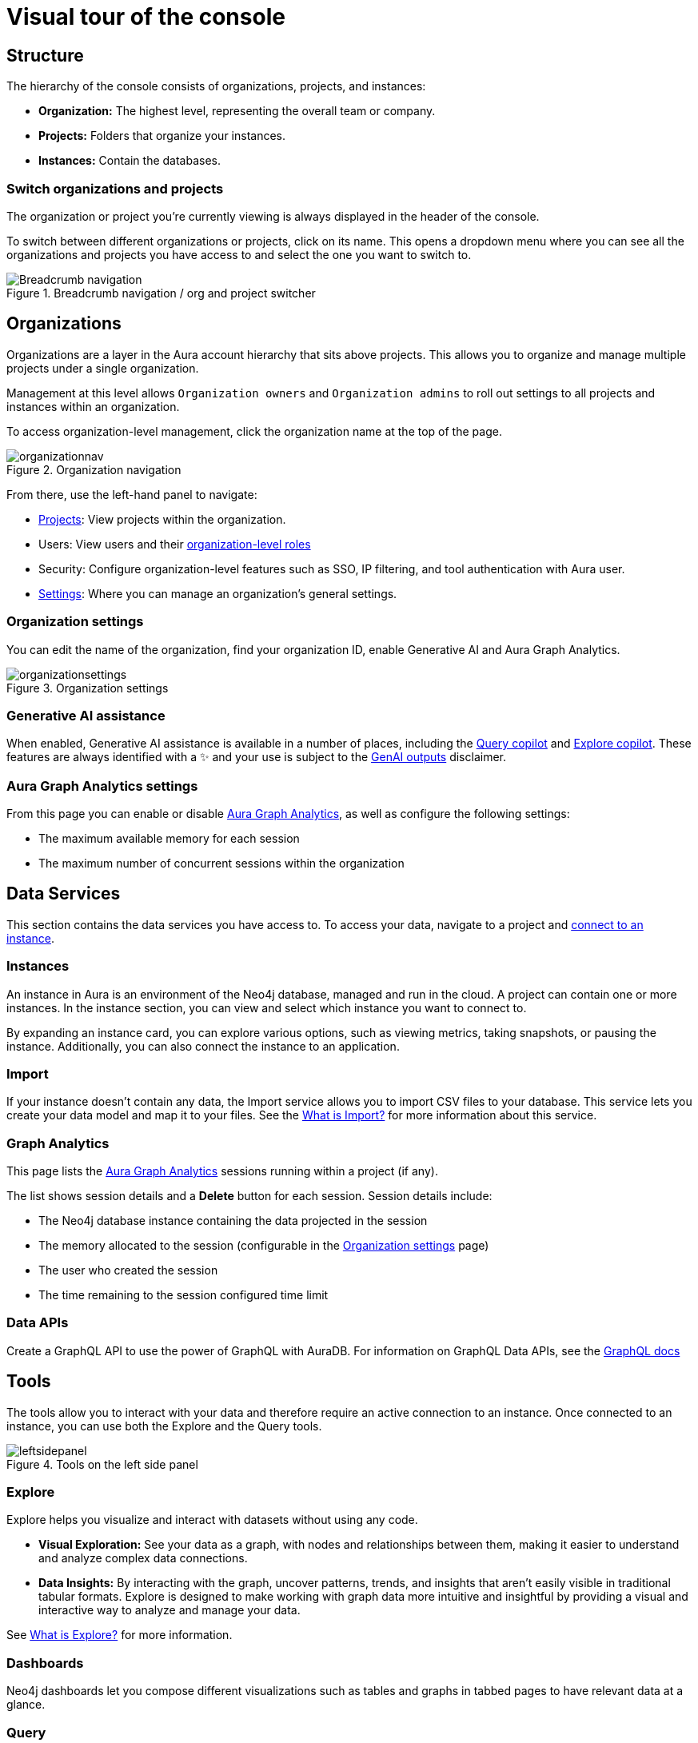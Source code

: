 [[visual-overview]]
= Visual tour of the console
:description: This section introduces the console UI.
:gds-sessions-page: {neo4j-docs-base-uri}/graph-data-science/current/aura-graph-analytics/

== Structure

The hierarchy of the console consists of organizations, projects, and instances:

* *Organization:* The highest level, representing the overall team or company.
* *Projects:* Folders that organize your instances.
* *Instances:* Contain the databases.

=== Switch organizations and projects

The organization or project you're currently viewing is always displayed in the header of the console.

To switch between different organizations or projects, click on its name.
This opens a dropdown menu where you can see all the organizations and projects you have access to and select the one you want to switch to.

[.shadow]
.Breadcrumb navigation / org and project switcher
image::breadcrumbs.png[Breadcrumb navigation]

== Organizations

Organizations are a layer in the Aura account hierarchy that sits above projects.
This allows you to organize and manage multiple projects under a single organization.

Management at this level allows `Organization owners` and `Organization admins` to roll out settings to all projects and instances within an organization.

To access organization-level management, click the organization name at the top of the page. 

.Organization navigation
[.shadow]
image::organizationnav.png[]

From there, use the left-hand panel to navigate:

* xref:visual-tour/index.adoc#_projects[Projects]: View projects within the organization.
* Users: View users and their xref:user-management.adoc#_organization_level_roles[organization-level roles]
* Security: Configure organization-level features such as SSO, IP filtering, and tool authentication with Aura user.
* xref:visual-tour/index.adoc#org-settings[Settings]: Where you can manage an organization's general settings.

[[org-settings]]
=== Organization settings

You can edit the name of the organization, find your organization ID, enable Generative AI and Aura Graph Analytics.

.Organization settings
[.shadow]
image::organizationsettings.png[]

=== Generative AI assistance

When enabled, Generative AI assistance is available in a number of places, including the xref:query/visual-tour.adoc#copilot[Query copilot] and xref:explore/explore-visual-tour/search-bar.adoc#copilot[Explore copilot].
These features are always identified with a ✨ and your use is subject to the link:{neo4j-docs-base-uri}/reference/license/#_genai_outputs[GenAI outputs] disclaimer.

// TO-DO: When section exists for Import GenAI feature, add link to it.

[[graph-analytics-org-settings]]
=== Aura Graph Analytics settings

From this page you can enable or disable link:{gds-sessions-page}[Aura Graph Analytics], as well as configure the following settings:

* The maximum available memory for each session
* The maximum number of concurrent sessions within the organization

== Data Services

This section contains the data services you have access to.
To access your data, navigate to a project and xref:getting-started/connect-instance.adoc[connect to an instance].

=== Instances

An instance in Aura is an environment of the Neo4j database, managed and run in the cloud.
A project can contain one or more instances.
In the instance section, you can view and select which instance you want to connect to.

By expanding an instance card, you can explore various options, such as viewing metrics, taking snapshots, or pausing the instance.
Additionally, you can also connect the instance to an application.

=== Import

If your instance doesn't contain any data, the Import service allows you to import CSV files to your database.
This service lets you create your data model and map it to your files.
See the xref:import/introduction.adoc[What is Import?] for more information about this service.

[[graph-analytics-page]]
=== Graph Analytics

This page lists the link:{gds-sessions-page}[Aura Graph Analytics] sessions running within a project (if any).

The list shows session details and a **Delete** button for each session.
Session details include:

* The Neo4j database instance containing the data projected in the session
* The memory allocated to the session (configurable in the <<org-settings>> page)
* The user who created the session
* The time remaining to the session configured time limit

=== Data APIs

Create a GraphQL API to use the power of GraphQL with AuraDB.
For information on GraphQL Data APIs, see the link:https://neo4j.com/docs/graphql/7/aura-graphql/[GraphQL docs]

== Tools

The tools allow you to interact with your data and therefore require an active connection to an instance.
Once connected to an instance, you can use both the Explore and the Query tools.

[.shadow]
.Tools on the left side panel
image::leftsidepanel.png[]

=== Explore

Explore helps you visualize and interact with datasets without using any code.

* *Visual Exploration:* See your data as a graph, with nodes and relationships between them, making it easier to understand and analyze complex data connections.

* *Data Insights:* By interacting with the graph, uncover patterns, trends, and insights that aren't easily visible in traditional tabular formats.
Explore is designed to make working with graph data more intuitive and insightful by providing a visual and interactive way to analyze and manage your data.

See xref:explore/introduction.adoc[What is Explore?] for more information.

=== Dashboards

Neo4j dashboards let you compose different visualizations such as tables and graphs in tabbed pages to have relevant data at a glance.

=== Query

Query is a helpful tool to interact with your data using Cypher, the graph query language.

* *Cypher Editor:* Where you write Cypher queries and get instant feedback on syntax errors and other helpful advice.
* *Result frames:* Where query results are displayed as a graph, table, or RAW.
* *Query History:* A feature that shows previously run queries.

See xref:query/introduction.adoc[What is Query?] for more information.

== Operations

=== Metrics

Metrics help you monitor and analyze your database's performance and usage.
Some metrics are available directly on the instance card, and you can find the full range in **Metrics**.
See xref:metrics/view-metrics.adoc[Metrics] for more information.

=== Logs

Track and review system activities and events.
Logs provide insights into database operations, errors, and other critical events, helping you monitor performance and troubleshoot issues.

Review queries with the xref:logging/query-log-analyzer.adoc[Query Log Analyzer] and view security events using the xref:logging/security-log-analyzer.adoc[Security Log Analyzer].

== Projects

An organization can contain one or more projects.
A project is a grouping for one or more instances.
Access, permissions, and billing are managed at the project level.

There's a summary of each project, including the number of instances and members associated with it.
Opening a project takes you inside that project, where you can view existing instances and create new ones as needed.

[.shadow]
.Project view
image::project.png[]

=== Users

Users are associated with a project and can have various roles and permissions.
New users can be invited from the users' page.
From there, you can manage accounts, permissions, and control access levels to ensure secure and appropriate instance use.
Individuals can have access to a project for administrative work, or to the instances for data work — you can also assign more specific permissions.
See xref:user-management.adoc[User management] for more information.

=== Billing

View and export real-time credit consumption reports by instance or session, add payment info, and track usage with filtering options.
See xref:billing.adoc[Billing] for more information.

// === Roles

// image::roles1.png[]
// image::roles2.png[]

// Roles define the permissions and responsibilities of users within your console.
// Roles manage what actions users can perform and what data they can access, ensuring proper control and organization.

=== Project settings

The project settings allow you to change your project name.
If you need to reference or share your project, you can copy your project ID.

.Project settings
[.shadow]
image::projectsettings.png[]

// Configure options to customize and optimize your console.
// This includes adjusting performance settings, configuring alerts, and managing system preferences to suit your needs.

== Learning

Access educational tools and learning resources in one place, including interactive guides, sample datasets, directions to documentation, Developer center, and Graph Academy.